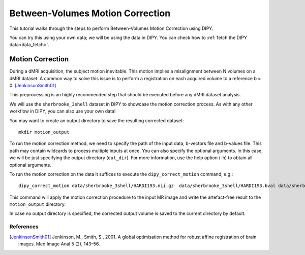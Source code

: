 .. _motion_correction_flow:

=================================
Between-Volumes Motion Correction
=================================

This tutorial walks through the steps to perform Between-Volumes Motion
Correction using DIPY.

You can try this using your own data; we will be using the data in DIPY.
You can check how to :ref:`fetch the DIPY data<data_fetch>`.

-----------------
Motion Correction
-----------------

During a dMRI acquisition, the subject motion inevitable. This motion implies
a misalignment between N volumes on a dMRI dataset. A common way to solve this
issue is to perform a registration on each acquired volume to a
reference b = 0. [JenkinsonSmith01]_

This preprocessing is an highly recommended step that should be executed before
any dMRI dataset analysis.

We will use the ``sherbrooke_3shell`` dataset in DIPY to showcase the motion
correction process. As with any other workflow in DIPY, you can also use your
own data!

You may want to create an output directory to save the resulting corrected dataset::

    mkdir motion_output

To run the motion correction method, we need to specify the path of the input
data, b-vectors file and b-values file. This path may contain wildcards to process
multiple inputs at once. You can also specify the optional arguments. In this case,
we will be just specifying the output directory (``out_dir``). For more information,
use the help option (-h) to obtain all optional arguments.

To run the motion correction on the data it suffices to execute the
``dipy_correct_motion`` command, e.g.::

    dipy_correct_motion data/sherbrooke_3shell/HARDI193.nii.gz  data/sherbrooke_3shell/HARDI193.bval data/sherbrooke_3shell/HARDI193.bvec --out_dir "motion_output"

This command will apply the motion correction procedure to the input MR image
and write the artefact-free result to the ``motion_output`` directory.

In case no output directory is specified, the corrected output volume
is saved to the current directory by default.

References
----------
.. [JenkinsonSmith01] Jenkinson, M., Smith, S., 2001. A global optimisation
   method for robust affine registration of brain images. Med Image Anal 5
   (2), 143–56.